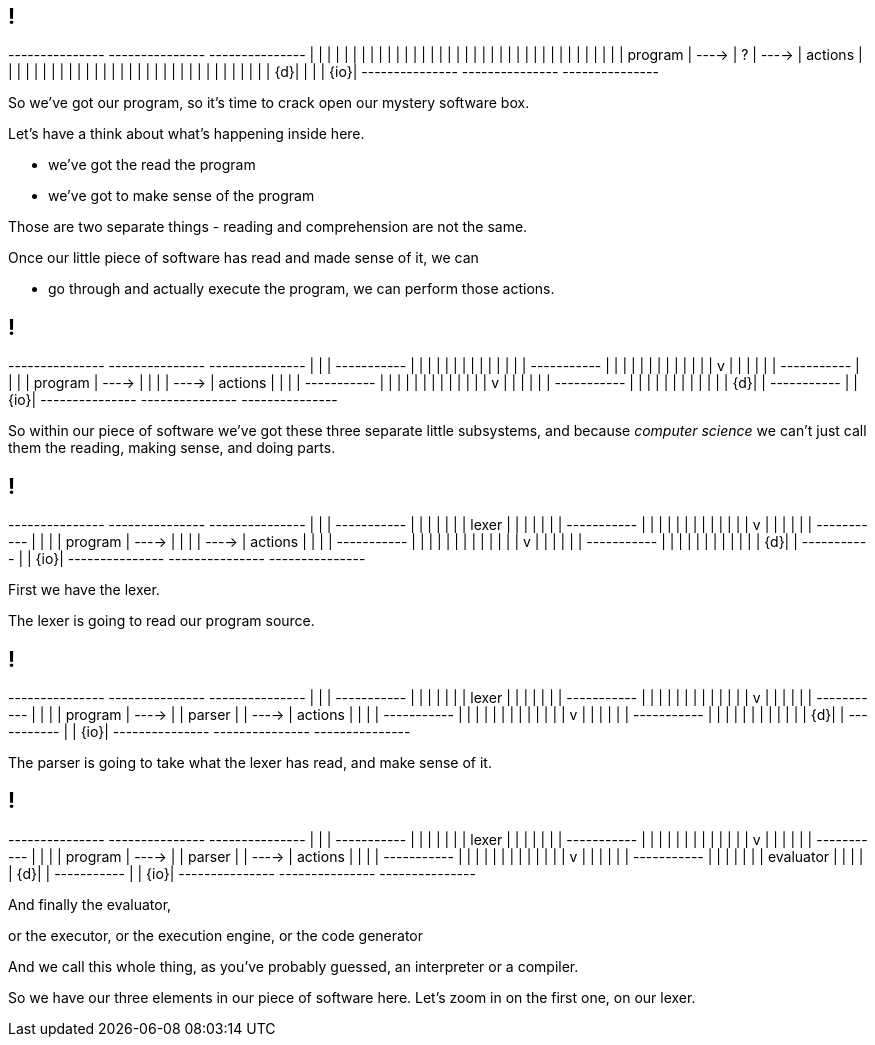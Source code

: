 == !

[ditaa, "images/mystery-software", "svg"]
--

+---------------+         +---------------+         +---------------+
|               |         |               |         |               |
|               |         |               |         |               |
|               |         |               |         |               |
|               |         |               |         |               |
|               |         |               |         |               |
|               |         |               |         |               |
|    program    |  ---->  |       ?       |  ---->  |    actions    |
|               |         |               |         |               |
|               |         |               |         |               |
|               |         |               |         |               |
|               |         |               |         |               |
|               |         |               |         |               |
|            {d}|         |               |         |           {io}|
+---------------+         +---------------+         +---------------+

--

[.notes]
--
So we've got our program, so it's time to crack open our mystery software box.

Let's have a think about what's happening inside here.

* we've got the read the program

* we've got to make sense of the program

Those are two separate things - reading and comprehension are not the same.

Once our little piece of software has read and made sense of it, we can

* go through and actually execute the program, we can perform those actions.
--

== !

[ditaa, "images/not-so-mystery-software", "svg"]
--

+---------------+         +---------------+         +---------------+
|               |         | +-----------+ |         |               |
|               |         | |           | |         |               |
|               |         | +-----------+ |         |               |
|               |         |       |       |         |               |
|               |         |       v       |         |               |
|               |         | +-----------+ |         |               |
|    program    |  ---->  | |           | |  ---->  |    actions    |
|               |         | +-----------+ |         |               |
|               |         |       |       |         |               |
|               |         |       v       |         |               |
|               |         | +-----------+ |         |               |
|               |         | |           | |         |               |
|            {d}|         | +-----------+ |         |           {io}|
+---------------+         +---------------+         +---------------+

--

[.notes]
--
So within our piece of software we've got these three separate little subsystems, and because _computer science_ we can't just call them the reading, making sense, and doing parts.
--

== !

[ditaa, "images/lexer-mystery-software", "svg"]
--

+---------------+         +---------------+         +---------------+
|               |         | +-----------+ |         |               |
|               |         | |   lexer   | |         |               |
|               |         | +-----------+ |         |               |
|               |         |       |       |         |               |
|               |         |       v       |         |               |
|               |         | +-----------+ |         |               |
|    program    |  ---->  | |           | |  ---->  |    actions    |
|               |         | +-----------+ |         |               |
|               |         |       |       |         |               |
|               |         |       v       |         |               |
|               |         | +-----------+ |         |               |
|               |         | |           | |         |               |
|            {d}|         | +-----------+ |         |           {io}|
+---------------+         +---------------+         +---------------+

--

[.notes]
--
First we have the lexer.

The lexer is going to read our program source.
--

== !

[ditaa, "images/lexer-parser-mystery-software", "svg"]
--

+---------------+         +---------------+         +---------------+
|               |         | +-----------+ |         |               |
|               |         | |   lexer   | |         |               |
|               |         | +-----------+ |         |               |
|               |         |       |       |         |               |
|               |         |       v       |         |               |
|               |         | +-----------+ |         |               |
|    program    |  ---->  | |   parser  | |  ---->  |    actions    |
|               |         | +-----------+ |         |               |
|               |         |       |       |         |               |
|               |         |       v       |         |               |
|               |         | +-----------+ |         |               |
|               |         | |           | |         |               |
|            {d}|         | +-----------+ |         |           {io}|
+---------------+         +---------------+         +---------------+

--

[.notes]
--
The parser is going to take what the lexer has read, and make sense of it.
--

== !

[ditaa, "images/lexer-parser-evaluator-mystery-software", "svg"]
--

+---------------+         +---------------+         +---------------+
|               |         | +-----------+ |         |               |
|               |         | |   lexer   | |         |               |
|               |         | +-----------+ |         |               |
|               |         |       |       |         |               |
|               |         |       v       |         |               |
|               |         | +-----------+ |         |               |
|    program    |  ---->  | |   parser  | |  ---->  |    actions    |
|               |         | +-----------+ |         |               |
|               |         |       |       |         |               |
|               |         |       v       |         |               |
|               |         | +-----------+ |         |               |
|               |         | | evaluator | |         |               |
|            {d}|         | +-----------+ |         |           {io}|
+---------------+         +---------------+         +---------------+

--

[.notes]
--
And finally the evaluator,

or the executor, or the execution engine, or the code generator

And we call this whole thing, as you've probably guessed, an interpreter or a compiler.

So we have our three elements in our piece of software here. Let's zoom in on the first one, on our lexer.
--
